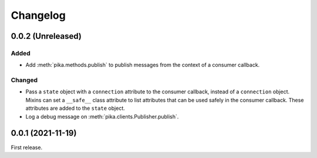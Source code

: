 Changelog
=========

0.0.2 (Unreleased)
------------------

Added
~~~~~

-  Add :meth:`pika.methods.publish` to publish messages from the context of a consumer callback.

Changed
~~~~~~~

-  Pass a ``state`` object with a ``connection`` attribute to the consumer callback, instead of a ``connection`` object. Mixins can set a ``__safe__`` class attribute to list attributes that can be used safely in the consumer callback. These attributes are added to the ``state`` object.

-  Log a debug message on :meth:`pika.clients.Publisher.publish`.

0.0.1 (2021-11-19)
------------------

First release.
